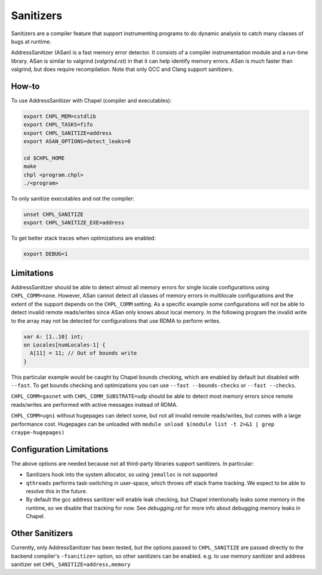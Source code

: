 Sanitizers
==========

Sanitizers are a compiler feature that support instrumenting programs to do
dynamic analysis to catch many classes of bugs at runtime.

AddressSanitizer (ASan) is a fast memory error detector. It consists of a
compiler instrumentation module and a run-time library. ASan is similar to
valgrind (`valgrind.rst`) in that it can help identify memory errors. ASan is
much faster than valgrind, but does require recompilation. Note that only GCC
and Clang support sanitizers.

How-to
------

To use AddressSanitizer with Chapel (compiler and executables):

.. code-block:: bash

     export CHPL_MEM=cstdlib
     export CHPL_TASKS=fifo
     export CHPL_SANITIZE=address
     export ASAN_OPTIONS=detect_leaks=0

     cd $CHPL_HOME
     make
     chpl <program.chpl>
     ./<program>

To only sanitize executables and not the compiler:

.. code-block:: bash

     unset CHPL_SANITIZE
     export CHPL_SANITIZE_EXE=address

To get better stack traces when optimizations are enabled:

.. code-block:: bash

     export DEBUG=1


Limitations
-----------

AddressSanitizer should be able to detect almost all memory errors for single
locale configurations using ``CHPL_COMM=none``. However, ASan cannot detect all
classes of memory errors in multilocale configurations and the extent of the
support depends on the ``CHPL_COMM`` setting. As a specific example some
configurations will not be able to detect invalid remote reads/writes since
ASan only knows about local memory. In the following program the invalid write
to the array may not be detected for configurations that use RDMA to perform
writes.

.. code-block:: chapel

   var A: [1..10] int;
   on Locales[numLocales-1] {
     A[11] = 11; // Out of bounds write
   }

This particular example would be caught by Chapel bounds checking, which are
enabled by default but disabled with ``--fast``. To get bounds checking and
optimizations you can use ``--fast --bounds-checks`` or ``--fast --checks``.

``CHPL_COMM=gasnet`` with ``CHPL_COMM_SUBSTRATE=udp`` should be able to detect
most memory errors since remote reads/writes are performed with active messages
instead of RDMA.

``CHPL_COMM=ugni`` without hugepages can detect some, but not all invalid
remote reads/writes, but comes with a large performance cost. Hugepages can be
unloaded with ``module unload $(module list -t 2>&1 | grep craype-hugepages)``


Configuration Limitations
-------------------------

The above options are needed because not all third-party libraries support
sanitizers. In particular:

- Sanitizers hook into the system allocator, so using ``jemalloc`` is not
  supported
- ``qthreads`` performs task-switching in user-space, which throws off stack
  frame tracking. We expect to be able to resolve this in the future.
- By default the gcc address sanitizer will enable leak checking, but Chapel
  intentionally leaks some memory in the runtime, so we disable that tracking
  for now. See `debugging.rst` for more info about debugging memory leaks in
  Chapel.


Other Sanitizers
----------------

Currently, only AddressSanitizer has been tested, but the options passed to
``CHPL_SANITIZE`` are passed directly to the backend compiler's ``-fsanitize=``
option, so other sanitizers can be enabled. e.g. to use memory sanitizer and
address sanitizer set ``CHPL_SANITIZE=address,memory``
